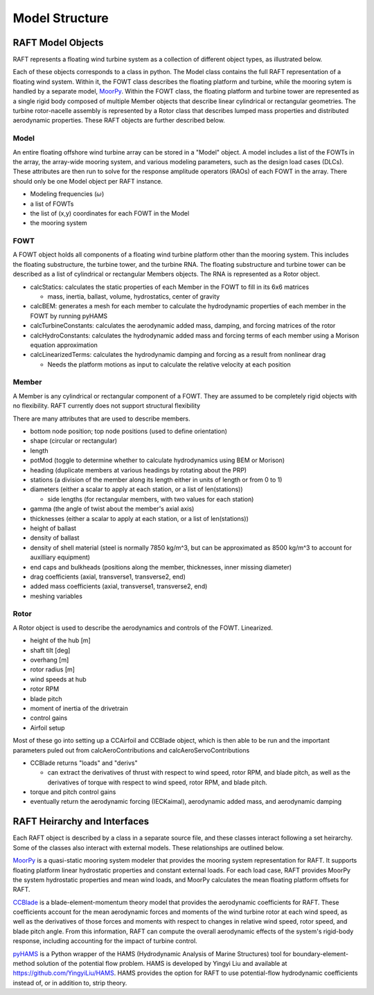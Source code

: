 Model Structure
===============




RAFT Model Objects
------------------

RAFT represents a floating wind turbine system as a collection of different object types, as illustrated below.

.. image:: /images/objects.JPG
    :align: center
	
Each of these objects corresponds to a class in python. The Model class contains 
the full RAFT representation of a floating wind system. Within it, the FOWT class
describes the floating platform and turbine, while the mooring sytem is handled by
a separate model, `MoorPy <https://moorpy.readthedocs.io>`_. Within the FOWT class,
the floating platform and turbine tower are represented as a single rigid body 
composed of multiple Member objects that describe linear cylindrical or rectangular
geometries. The turbine rotor-nacelle assembly is represented by a Rotor class that 
describes lumped mass properties and distributed aerodynamic properties. These RAFT
objects are further described below.	

Model
^^^^^
An entire floating offshore wind turbine array can be stored in a "Model" object. A model includes a list of the FOWTs in the array,
the array-wide mooring system, and various modeling parameters, such as the design load cases (DLCs). These attributes are then run
to solve for the response amplitude operators (RAOs) of each FOWT in the array. There should only be one Model object per RAFT instance.

- Modeling frequencies (:math:`\omega`)
- a list of FOWTs
- the list of (x,y) coordinates for each FOWT in the Model
- the mooring system

FOWT
^^^^
A FOWT object holds all components of a floating wind turbine platform other than the mooring system. This includes the floating substructure, the turbine tower, and the turbine RNA.
The floating substructure and turbine tower can be described as a list of cylindrical or rectangular Members objects. The RNA is represented as a Rotor object.

- calcStatics: calculates the static properties of each Member in the FOWT to fill in its 6x6 matrices

  - mass, inertia, ballast, volume, hydrostatics, center of gravity

- calcBEM: generates a mesh for each member to calculate the hydrodynamic properties of each member in the FOWT by running pyHAMS
- calcTurbineConstants: calculates the aerodynamic added mass, damping, and forcing matrices of the rotor
- calcHydroConstants: calculates the hydrodynamic added mass and forcing terms of each member using a Morison equation approximation
- calcLinearizedTerms: calculates the hydrodynamic damping and forcing as a result from nonlinear drag

  - Needs the platform motions as input to calculate the relative velocity at each position 


Member
^^^^^^
A Member is any cylindrical or rectangular component of a FOWT. They are assumed to be completely rigid objects with no flexibility.
RAFT currently does not support structural flexibility

There are many attributes that are used to describe members.

- bottom node position; top node positions (used to define orientation)
- shape (circular or rectangular)
- length
- potMod (toggle to determine whether to calculate hydrodynamics using BEM or Morison)
- heading (duplicate members at various headings by rotating about the PRP)
- stations (a division of the member along its length either in units of length or from 0 to 1)
- diameters (either a scalar to apply at each station, or a list of len(stations))

  - side lengths (for rectangular members, with two values for each station)

- gamma (the angle of twist about the member's axial axis)
- thicknesses (either a scalar to apply at each station, or a list of len(stations))
- height of ballast
- density of ballast
- density of shell material (steel is normally 7850 kg/m^3, but can be approximated as 8500 kg/m^3 to account for auxilliary equipment)
- end caps and bulkheads (positions along the member, thicknesses, inner missing diameter)
- drag coefficients (axial, transverse1, transverse2, end)
- added mass coefficients (axial, transverse1, transverse2, end)
- meshing variables

Rotor
^^^^^
A Rotor object is used to describe the aerodynamics and controls of the FOWT. Linearized.

- height of the hub [m]
- shaft tilt [deg]
- overhang [m]
- rotor radius [m]
- wind speeds at hub
- rotor RPM
- blade pitch
- moment of inertia of the drivetrain
- control gains
- Airfoil setup

Most of these go into setting up a CCAirfoil and CCBlade object, which is then able to be run and the important parameters puled out
from calcAeroContributions and calcAeroServoContributions

- CCBlade returns "loads" and "derivs"

  - can extract the derivatives of thrust with respect to wind speed, rotor RPM, and blade pitch, as well as the derivatives of torque with respect to wind speed, rotor RPM, and blade pitch.

- torque and pitch control gains
- eventually return the aerodynamic forcing (IECKaimal), aerodynamic added mass, and aerodynamic damping



RAFT Heirarchy and Interfaces
------------------------------------

Each RAFT object is described by a class in a separate source file, and these classes interact following
a set heirarchy. Some of the classes also interact with external models. These relationships are 
outlined below.

.. image:: /images/hierarchy.JPG
    :align: center


`MoorPy <https://moorpy.readthedocs.io/en/latest/>`_ is a quasi-static mooring system modeler 
that provides the mooring system representation for RAFT. It supports floating platform linear
hydrostatic properties and constant external loads. For each load case, RAFT provides MoorPy
the system hydrostatic properties and mean wind loads, and MoorPy calculates the mean floating
platform offsets for RAFT.


`CCBlade <https://wisdem.readthedocs.io/en/latest/wisdem/ccblade/index.html>`_ is a blade-element-momentum 
theory model that provides the aerodynamic coefficients for RAFT. These coefficients account for the mean
aerodynamic forces and moments of the wind turbine rotor at each wind speed, as well as the derivatives 
of those forces and moments with respect to changes in relative wind speed, rotor speed, and blade pitch
angle. From this information, RAFT can compute the overall aerodynamic effects of the system's rigid-body
response, including accounting for the impact of turbine control.

`pyHAMS <https://github.com/WISDEM/pyHAMS>`_ is a Python wrapper of the HAMS (Hydrodynamic Analysis of 
Marine Structures) tool for boundary-element-method solution of the potential flow problem. HAMS is 
developed by Yingyi Liu and available at https://github.com/YingyiLiu/HAMS. HAMS provides the option
for RAFT to use potential-flow hydrodynamic coefficients instead of, or in addition to, strip theory.

